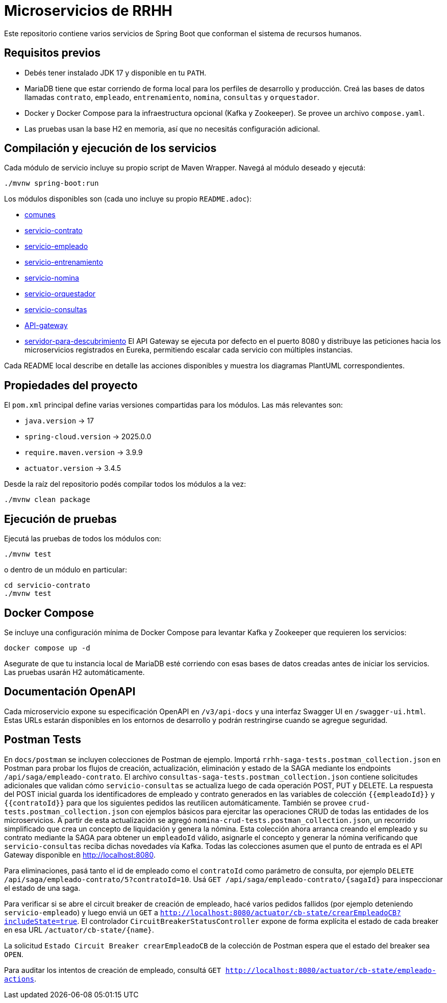 = Microservicios de RRHH

Este repositorio contiene varios servicios de Spring Boot que conforman el sistema de recursos humanos.

== Requisitos previos

* Debés tener instalado JDK 17 y disponible en tu `PATH`.
* MariaDB tiene que estar corriendo de forma local para los perfiles de desarrollo y producción. Creá las bases de datos llamadas `contrato`, `empleado`, `entrenamiento`, `nomina`, `consultas` y `orquestador`.
* Docker y Docker Compose para la infraestructura opcional (Kafka y Zookeeper). Se provee un archivo `compose.yaml`.
* Las pruebas usan la base H2 en memoria, así que no necesitás configuración adicional.

== Compilación y ejecución de los servicios

Cada módulo de servicio incluye su propio script de Maven Wrapper. Navegá al módulo deseado y ejecutá:

[source,bash]
----
./mvnw spring-boot:run
----

Los módulos disponibles son (cada uno incluye su propio `README.adoc`):

* link:comunes/README.adoc[comunes]
* link:servicio-contrato/README.adoc[servicio-contrato]
* link:servicio-empleado/README.adoc[servicio-empleado]
* link:servicio-entrenamiento/README.adoc[servicio-entrenamiento]
* link:servicio-nomina/README.adoc[servicio-nomina]
* link:servicio-orquestador/README.adoc[servicio-orquestador]
* link:servicio-consultas/README.adoc[servicio-consultas]
* link:API-gateway/README.adoc[API-gateway]
* link:servidor-para-descubrimiento/README.adoc[servidor-para-descubrimiento]
El API Gateway se ejecuta por defecto en el puerto 8080 y distribuye las peticiones hacia los microservicios registrados en Eureka, permitiendo escalar cada servicio con múltiples instancias.

Cada README local describe en detalle las acciones disponibles y muestra los diagramas PlantUML correspondientes.

== Propiedades del proyecto

El `pom.xml` principal define varias versiones compartidas para los módulos. Las
más relevantes son:

* `java.version` -> 17
* `spring-cloud.version` -> 2025.0.0
* `require.maven.version` -> 3.9.9
* `actuator.version` -> 3.4.5

Desde la raíz del repositorio podés compilar todos los módulos a la vez:

[source,bash]
----
./mvnw clean package
----

== Ejecución de pruebas

Ejecutá las pruebas de todos los módulos con:

[source,bash]
----
./mvnw test
----

o dentro de un módulo en particular:

[source,bash]
----
cd servicio-contrato
./mvnw test
----

== Docker Compose

Se incluye una configuración mínima de Docker Compose para levantar Kafka y Zookeeper que requieren los servicios:

[source,bash]
----
docker compose up -d
----

Asegurate de que tu instancia local de MariaDB esté corriendo con esas bases de datos creadas antes de iniciar los servicios. Las pruebas usarán H2 automáticamente.

== Documentación OpenAPI

Cada microservicio expone su especificación OpenAPI en `/v3/api-docs` y una
interfaz Swagger UI en `/swagger-ui.html`. Estas URLs estarán disponibles en los
entornos de desarrollo y podrán restringirse cuando se agregue seguridad.

== Postman Tests

En `docs/postman` se incluyen colecciones de Postman de ejemplo. Importá `rrhh-saga-tests.postman_collection.json` en Postman para probar los flujos de creación, actualización, eliminación y estado de la SAGA mediante los endpoints `/api/saga/empleado-contrato`. El archivo `consultas-saga-tests.postman_collection.json` contiene solicitudes adicionales que validan cómo `servicio-consultas` se actualiza luego de cada operación POST, PUT y DELETE. La respuesta del POST inicial guarda los identificadores de empleado y contrato generados en las variables de colección `{{empleadoId}}` y `{{contratoId}}` para que los siguientes pedidos las reutilicen automáticamente. También se provee `crud-tests.postman_collection.json` con ejemplos básicos para ejercitar las operaciones CRUD de todas las entidades de los microservicios. A partir de esta actualización se agregó `nomina-crud-tests.postman_collection.json`, un recorrido simplificado que crea un concepto de liquidación y genera la nómina. Esta colección ahora arranca creando el empleado y su contrato mediante la SAGA para obtener un `empleadoId` válido, asignarle el concepto y generar la nómina verificando que `servicio-consultas` reciba dichas novedades vía Kafka.
Todas las colecciones asumen que el punto de entrada es el API Gateway disponible en http://localhost:8080.

Para eliminaciones, pasá tanto el id de empleado como el `contratoId` como parámetro de consulta, por ejemplo `DELETE /api/saga/empleado-contrato/5?contratoId=10`.
Usá `GET /api/saga/empleado-contrato/{sagaId}` para inspeccionar el estado de una saga.

Para verificar si se abre el circuit breaker de creación de empleado, hacé varios pedidos fallidos (por ejemplo deteniendo `servicio-empleado`) y luego enviá un `GET` a `http://localhost:8080/actuator/cb-state/crearEmpleadoCB?includeState=true`.
El controlador `CircuitBreakerStatusController` expone de forma explícita el estado de cada breaker en esa URL `/actuator/cb-state/{name}`.

La solicitud `Estado Circuit Breaker crearEmpleadoCB` de la colección de Postman espera que el estado del breaker sea `OPEN`.

Para auditar los intentos de creación de empleado, consultá `GET http://localhost:8080/actuator/cb-state/empleado-actions`.
